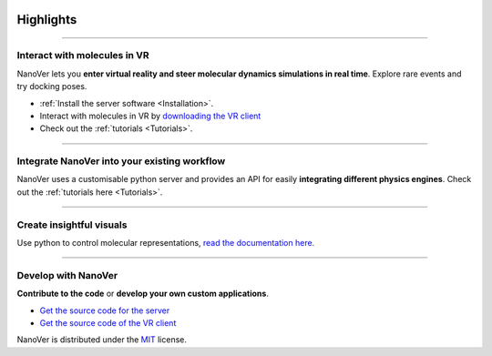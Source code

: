  .. _highlights:

Highlights
==========

----

#############################
Interact with molecules in VR
#############################

NanoVer lets you **enter virtual reality and steer molecular dynamics simulations in real time**. Explore rare events and try docking poses.

* :ref:`Install the server software <Installation>`.
* Interact with molecules in VR by `downloading the VR client <https://github.com/IRL2/nanover-imd/releases/download/nightly/StandaloneWindows64.zip>`_
* Check out the :ref:`tutorials <Tutorials>`.

.. raw:: html

   <div align="center">
     <video width="320" height="240" controls>
       <source src="/_static/nanotube_mixed_reality.mp4" type="video/mp4">
     </video>
   </div>

----

#############################################
Integrate NanoVer into your existing workflow
#############################################

NanoVer uses a customisable python server and provides an API for easily **integrating different physics engines**.
Check out the :ref:`tutorials here <Tutorials>`.

----

#########################
Create insightful visuals
#########################

Use python to control molecular representations,
`read the documentation here. <https://github.com/IRL2/nanover-protocol/blob/main/examples/fundamentals/visualisations.ipynb>`_

.. image:: /_static/Renderers.gif
    :alt: A gif showing a protein within the NanoVer VR environment cycling through several visual states.
    :align: center
    :scale: 30%

----

####################
Develop with NanoVer
####################

**Contribute to the code** or **develop your own custom applications**.

* `Get the source code for the server <https://github.com/IRL2/nanover-protocol>`_
* `Get the source code of the VR client <https://github.com/IRL2/nanover-imd>`_

NanoVer is distributed under the `MIT <https://github.com/IRL2/nanover-protocol/blob/main/LICENSE>`_ license.
